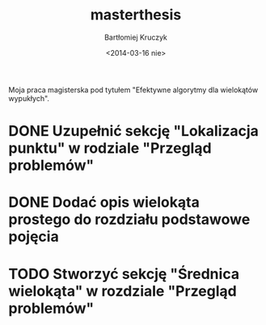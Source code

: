 #+TITLE: masterthesis
#+AUTHOR: Bartłomiej Kruczyk
#+DATE: <2014-03-16 nie>

Moja praca magisterska pod tytułem "Efektywne algorytmy dla wielokątów
wypukłych".

* DONE Uzupełnić sekcję "Lokalizacja punktu" w rodziale "Przegląd problemów"
  CLOSED: [2014-03-29 sob 15:24]
* DONE Dodać opis wielokąta prostego do rozdziału podstawowe pojęcia
  CLOSED: [2014-03-29 sob 15:25]
* TODO Stworzyć sekcję "Średnica wielokąta" w rozdziale "Przegląd problemów"
